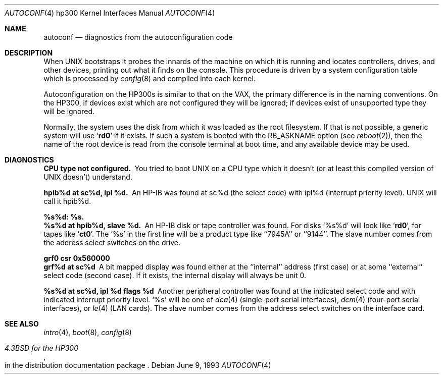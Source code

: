 .\"	$OpenBSD: autoconf.4,v 1.3 2001/05/11 01:24:19 millert Exp $
.\
.\" Copyright (c) 1990, 1991, 1993
.\"	The Regents of the University of California.  All rights reserved.
.\"
.\" Redistribution and use in source and binary forms, with or without
.\" modification, are permitted provided that the following conditions
.\" are met:
.\" 1. Redistributions of source code must retain the above copyright
.\"    notice, this list of conditions and the following disclaimer.
.\" 2. Redistributions in binary form must reproduce the above copyright
.\"    notice, this list of conditions and the following disclaimer in the
.\"    documentation and/or other materials provided with the distribution.
.\" 3. All advertising materials mentioning features or use of this software
.\"    must display the following acknowledgement:
.\"	This product includes software developed by the University of
.\"	California, Berkeley and its contributors.
.\" 4. Neither the name of the University nor the names of its contributors
.\"    may be used to endorse or promote products derived from this software
.\"    without specific prior written permission.
.\"
.\" THIS SOFTWARE IS PROVIDED BY THE REGENTS AND CONTRIBUTORS ``AS IS'' AND
.\" ANY EXPRESS OR IMPLIED WARRANTIES, INCLUDING, BUT NOT LIMITED TO, THE
.\" IMPLIED WARRANTIES OF MERCHANTABILITY AND FITNESS FOR A PARTICULAR PURPOSE
.\" ARE DISCLAIMED.  IN NO EVENT SHALL THE REGENTS OR CONTRIBUTORS BE LIABLE
.\" FOR ANY DIRECT, INDIRECT, INCIDENTAL, SPECIAL, EXEMPLARY, OR CONSEQUENTIAL
.\" DAMAGES (INCLUDING, BUT NOT LIMITED TO, PROCUREMENT OF SUBSTITUTE GOODS
.\" OR SERVICES; LOSS OF USE, DATA, OR PROFITS; OR BUSINESS INTERRUPTION)
.\" HOWEVER CAUSED AND ON ANY THEORY OF LIABILITY, WHETHER IN CONTRACT, STRICT
.\" LIABILITY, OR TORT (INCLUDING NEGLIGENCE OR OTHERWISE) ARISING IN ANY WAY
.\" OUT OF THE USE OF THIS SOFTWARE, EVEN IF ADVISED OF THE POSSIBILITY OF
.\" SUCH DAMAGE.
.\"
.\"     from: @(#)autoconf.4	8.1 (Berkeley) 6/9/93
.\"
.Dd June 9, 1993
.Dt AUTOCONF 4 hp300
.Os
.Sh NAME
.Nm autoconf
.Nd diagnostics from the autoconfiguration code
.Sh DESCRIPTION
When
.Tn UNIX
bootstraps it probes the innards of the machine
on which it is running
and locates controllers, drives, and other devices, printing out
what it finds on the console.
This procedure is driven by a system configuration table which is processed by
.Xr config 8
and compiled into each kernel.
.Pp
Autoconfiguration on the
.Tn HP300 Ns s
is similar to that on the
.Tn VAX ,
the primary difference is in the naming conventions.
On the
.Tn HP300 ,
if devices exist which are not configured they will be ignored;
if devices exist of unsupported type they will be ignored.
.Pp
Normally, the system uses the disk from which it was loaded as the root
filesystem.
If that is not possible,
a generic system will use
.Sq Li rd0
if it exists.
If such a system is booted with the
.Dv RB_ASKNAME
option (see
.Xr reboot 2 ) ,
then the name of the root device is read from the console terminal at boot
time, and any available device may be used.
.Sh DIAGNOSTICS
.Bl -diag
.It CPU type not configured.
You tried to boot
.Tn UNIX
on a
.Tn CPU
type which it doesn't
(or at least this compiled version of
.Tn UNIX
doesn't) understand.
.Pp
.It hpib%d at sc%d, ipl %d.
An
.Tn HP-IB
was found at sc%d (the select code)
with ipl%d (interrupt priority level).
.Tn UNIX
will call it hpib%d.
.Pp
.It %s%d: %s.
.It %s%d at hpib%d, slave %d.
An
.Tn HP-IB
disk or tape controller was found.
For disks
.Ql %s%d
will look like
.Sq Li rd0 ,
for tapes like
.Sq Li ct0 .
The
.Ql %s
in the first line will be a product type like ``7945A'' or ``9144''.
The slave number comes from the address select switches on the drive.
.Pp
.It grf0 csr 0x560000
.It grf%d at sc%d
A bit mapped display was found either at the ``internal'' address (first case)
or at some ``external'' select code (second case).
If it exists, the internal display will always be unit 0.
.Pp
.It %s%d at sc%d, ipl %d flags %d
Another peripheral controller was found at the indicated select code
and with indicated interrupt priority level.
.Ql %s
will be one of
.Xr dca 4
(single-port serial interfaces),
.Xr dcm 4
(four-port serial interfaces), or
.Xr le 4
.Pf ( Tn LAN
cards).
The slave number comes from the address select switches on the interface card.
.El
.Sh SEE ALSO
.Xr intro 4 ,
.Xr boot 8 ,
.Xr config 8
.Rs
.%T 4.3BSD for the HP300
.%O in the distribution documentation package
.Re
